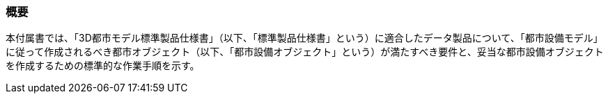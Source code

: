 [[tocO_01]]
=== 概要

本付属書では、「3D都市モデル標準製品仕様書」（以下、「標準製品仕様書」という）に適合したデータ製品について、「都市設備モデル」に従って作成されるべき都市オブジェクト（以下、「都市設備オブジェクト」という）が満たすべき要件と、妥当な都市設備オブジェクトを作成するための標準的な作業手順を示す。

